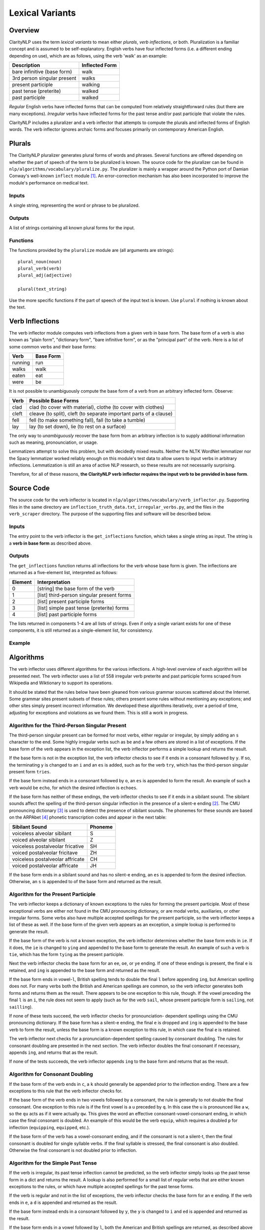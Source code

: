 Lexical Variants
****************

Overview
========

ClarityNLP uses the term *lexical variants* to mean either *plurals*,
*verb inflections*, or both. Pluralization is a familiar concept and is assumed
to be self-explanatory. English verbs have four inflected forms (i.e. a
different ending depending on use), which are as follows, using the verb
'walk' as an example:

===========================  ==============
Description                  Inflected Form
===========================  ==============
bare infinitive (base form)  walk
3rd person singular present  walks
present participle           walking
past tense (preterite)       walked
past participle              walked
===========================  ==============

*Regular* English verbs have inflected forms that can be computed from
relatively straightforward rules (but there are many exceptions). *Irregular*
verbs have inflected forms for the past tense and/or past participle that
violate the rules.

ClarityNLP includes a pluralizer and a verb inflector that attempts to compute
the plurals and inflected forms of English words. The verb inflector ignores
archaic forms and focuses primarily on contemporary American English.

Plurals
=======

The ClarityNLP pluralizer generates plural forms of words and phrases. Several
functions are offered depending on whether the part of speech of the term to
be pluralized is known. The source code for the pluralizer can be found in
``nlp/algorithms/vocabulary/pluralize.py``. The pluralizer is mainly a wrapper
around the Python port of Damian Conway's well-known ``inflect`` module [1]_.
An error-correction mechanism has also been incorporated to improve the module's
performance on medical text.

Inputs
------

A single string, representing the word or phrase to be pluralized.

Outputs
-------

A list of strings containing all known plural forms for the input.

Functions
---------

The functions provided by the ``pluralize`` module are (all arguments are
strings):
::

   plural_noun(noun)
   plural_verb(verb)
   plural_adj(adjective)

   plural(text_string)

Use the more specific functions if the part of speech of the input text is
known. Use ``plural`` if nothing is known about the text.

.. _verb_inflections:
Verb Inflections
================

The verb inflector module computes verb inflections from a given verb in base
form. The base form of a verb is also known as "plain form", "dictionary form",
"bare infinitive form", or as the "principal part" of the verb. Here is a list
of some common verbs and their base forms:

======== ==========
Verb     Base Form
======== ==========
running  run
walks    walk
eaten    eat
were     be
======== ==========

It is not possible to unambiguously compute the base form of a verb from an
arbitrary inflected form. Observe:

=====  ==================================================================
Verb   Possible Base Forms
=====  ==================================================================
clad   clad (to cover with material), clothe (to cover with clothes)
cleft  cleave (to split), cleft (to separate important parts of a clause)
fell   fell (to make something fall), fall (to take a tumble)
lay    lay (to set down), lie (to rest on a surface)
=====  ==================================================================

The only way to *unambiguously* recover the base form from an arbitrary
inflection is to supply additional information such as meaning, pronounciation,
or usage.

Lemmatizers attempt to solve this problem, but with decidedly mixed results.
Neither the NLTK WordNet lemmatizer nor the Spacy lemmatizer worked reliably
enough on this module's test data to allow users to input verbs in arbitrary
inflections. Lemmatization is still an area of active NLP research, so these
results are not necessarily surprising.

Therefore, for all of these reasons, **the ClarityNLP verb inflector requires
the input verb to be provided in base form**.

Source Code
===========

The source code for the verb inflector is located in
``nlp/algorithms/vocabulary/verb_inflector.py``. Supporting files in the same
directory are ``inflection_truth_data.txt``, ``irregular_verbs.py``, and the
files in the ``verb_scraper`` directory. The purpose of the supporting files
and software will be described below.

Inputs
------

The entry point to the verb inflector is the ``get_inflections`` function,
which takes a single string as input. The string is a **verb in base form** as
described above.

Outputs
-------

The ``get_inflections`` function returns all inflections for the verb whose
base form is given. The inflections are returned as a five-element list,
interpreted as follows:

=======  ==========================================
Element  Interpretation
=======  ==========================================
0        [string] the base form of the verb
1        [list] third-person singular present forms
2        [list] present participle forms
3        [list] simple past tense (preterite) forms
4        [list] past participle forms
=======  ==========================================

The lists returned in components 1-4 are all lists of strings. Even if only
a single variant exists for one of these components, it is still returned
as a single-element list, for consistency.

Example
-------

.. code-block:: python
   :linenos:

   inflections = verb_inflector.get_inflections('outdo')
   # returns ['outdo',['outdoes'],['outdoing'],['outdid'],['outdone']]

   inflections = verb_inflector.get_inflections('be')
   # returns ['be',['is'],['being'],['was','were'],['been']]


Algorithms
==========

The verb inflector uses different algorithms for the various inflections. A
high-level overview of each algorithm will be presented next. The verb
inflector uses a list of 558 irregular verb preterite and past participle
forms scraped from Wikipedia and Wiktionary to support its operations.

It should be stated that the rules below have been gleaned from various
grammar sources scattered about the Internet. Some grammar sites present
subsets of these rules; others present some rules without mentioning
any exceptions; and other sites simply present incorrect information. We
developed these algorithms iteratively, over a period of time, adjusting for
exceptions and violations as we found them. This is still a work in progress.


Algorithm for the Third-Person Singular Present
----------------------------------------------

The third-person singular present can be formed for most verbs, either regular
or irregular, by simply adding an ``s`` character to the end. Some highly
irregular verbs such as ``be`` and a few others are stored in a list
of exceptions. If the base form of the verb appears in the exception list,
the verb inflector performs a simple lookup and returns the result.

If the base form is not in the exception list, the verb inflector checks to
see if it ends in a consonant followed by ``y``. If so, the terminating ``y``
is changed to an ``i`` and an ``es`` is added, such as for the verb ``try``,
which has the third-person singular present form ``tries``.

If the base form instead ends in a consonant followed by ``o``, an ``es`` is
appended to form the result. An example of such a verb would be ``echo``, for
which the desired inflection is ``echoes``.

If the base form has neither of these endings, the verb inflector checks to
see if it ends in a sibilant sound. The sibilant sounds affect the spelling
of the third-person singular inflection in the presence of a silent-e ending [2]_.
The CMU pronouncing dictionary [3]_ is used to detect the presence of sibilant
sounds. The phonemes for these sounds are based on the ARPAbet [4]_ phonetic
transcription codes and appear in the next table:

================================  ========
Sibilant Sound                    Phoneme
================================  ========
voiceless alveolar sibilant       S
voiced alveolar sibilant          Z
voiceless postalveolar fricative  SH
voiced postalveolar fricitave     ZH
voiceless postalveolar affricate  CH
voiced postalveolar affricate     JH
================================  ========

If the base form ends in a sibilant sound and has no silent-e ending, an ``es``
is appended to form the desired inflection. Otherwise, an ``s`` is appended to
of the base form and returned as the result.

Algorithm for the Present Participle
------------------------------------

The verb inflector keeps a dictionary of known exceptions to the rules for
forming the present participle. Most of these exceptional verbs are either not
found in the CMU pronouncing dictionary, or are modal verbs, auxiliaries, or
other irregular forms. Some verbs also have multiple accepted spellings for the
present participle, so the verb inflector keeps a list of these as well. If the
base form of the given verb appears as an exception, a simple lookup is
performed to generate the result.

If the base form of the verb is not a known exception, the verb inflector
determines whether the base form ends in ``ie``. If it does, the ``ie`` is
changed to ``ying`` and appended to the base form to generate the result. An
example of such a verb is ``tie``, which has the form ``tying`` as the present
participle.

Next the verb inflector checks the base form for an ``ee``, ``oe``, or ``ye``
ending. If one of these endings is present, the final ``e`` is retained, and
``ing`` is appended to the base form and returned as the result.

If the base form ends in vowel-``l``, British spelling tends to double the final
``l`` before appending ``ing``, but American spelling does not. For many verbs both
the British and American spellings are common, so the verb inflector generates
both forms and returns them as the result. There appears to be one exception to
this rule, though. If the vowel preceding the final ``l`` is an ``i``, the rule
does not seem to apply (such as for the verb ``sail``, whose present participle
form is ``sailing``, not ``sailling``).

If none of these tests succeed, the verb inflector checks for pronounciation-
dependent spellings using the CMU pronouncing dictionary. If the base form has
a silent-e ending, the final ``e`` is dropped and ``ing`` is appended to the
base verb to form the result, unless the base form is a known exception to this
rule, in which case the final ``e`` is retained.

The verb inflector next checks for a pronunciation-dependent spelling caused by
consonant doubling. The rules for consonant doubling are presented in the next
section. The verb inflector doubles the final consonant if necessary, appends
``ing``, and returns that as the result.

If none of the tests succeeds, the verb inflector appends ``ing`` to the base
form and returns that as the result.

Algorithm for Consonant Doubling
--------------------------------

If the base form of the verb ends in ``c``, a ``k`` should generally be
appended prior to the inflection ending. There are a few exceptions to this
rule that the verb inflector checks for.

If the base form of the verb ends in two vowels followed by a consonant, the
rule is generally to not double the final consonant. One exception to this rule
is if the first vowel is a ``u`` preceded by ``q``. In this case the ``u`` is
pronounced like a ``w``, so the ``qu`` acts as if it were actually ``qw``. This
gives the word an effective consonant-vowel-consonant ending, in which case the
final consonant is doubled. An example of this would be the verb ``equip``,
which requires a doubled ``p`` for inflection (``equipping``, ``equipped``, etc.).

If the base form of the verb has a vowel-consonant ending, and if the consonant
is not a silent-t, then the final consonant is doubled for single syllable
verbs. If the final syllable is stressed, the final consonant is also doubled.
Otherwise the final consonant is not doubled prior to inflection.

Algorithm for the Simple Past Tense
-----------------------------------

If the verb is irregular, its past tense inflection cannot be predicted, so
the verb inflector simply looks up the past tense form in a dict and returns
the result. A lookup is also performed for a small list of regular verbs that
are either known exceptions to the rules, or which have multiple accepted
spellings for the past tense forms.

If the verb is regular and not in the list of exceptions, the verb inflector
checks the base form for an ``e`` ending. If the verb ends in ``e``, a ``d`` is
appended and returned as the result.

If the base form instead ends in a consonant followed by ``y``, the ``y`` is
changed to ``i`` and ``ed`` is appended and returned as the result.

If the base form ends in a vowel followed by ``l``, both the American and
British spellings are returned, as described above for the present participle.
The British spelling appends ``led`` to the base form, while the American
spelling only appends ``ed``.

If the final consonant requires doubling, the verb inflector appends the proper
consonant followed by ``ed`` and returns that as the result.

Otherwise, ``ed`` is appended to the base form and returned as the result.

Algorithm for the Past Participle
---------------------------------

The past participle for irregular verbs is obtained by simple lookup. The past
participle for a small number of regular verbs with multiple accepted
spellings is also obained via lookup. Otherwise, the past participle for
regular verbs is equivalent to the simple past tense form.

Testing the Verb Inflector
==========================

The file ``verb_inflector.py`` includes 114 test cases that can be run via
the ``--selftest`` command line option. A more extensive set of 1364 verbs
and all inflected forms can be found in the file ``inflection_truth_data.txt``.
This list consists of the unique verbs found in two sets: the set of irregular
English verbs scraped from Wikipedia [5]_, and the set of the 1000 most common
English verbs scraped from poetrysoup.com [6]_. The verb_inflector will read
the file, compute all inflections for each verb, and compare with the data
taken from the file using this command:
::
   python3 ./verb_inflector.py -f inflection_truth_data.txt

The code for scraping the verbs and generating the truth data file can be found
in the ``verb_scraper`` folder.

To generate the truth data file, change directories to the ``verb_scraper``
folder and run this command:
::
   python3 ./scrape_verbs.py

Two output files will be generated:

* ``verb_list.txt``, a list of the unique verbs found
* ``irregular_verbs.py``, data structures imported by the verb inflector

In addition to scraping verb data, this code also corrects for some
inconsistencies found between Wikipedia and the Wiktionary entries for each
verb.

Copy ``irregular_verbs.py`` to the folder that contains ``verb_inflector.py``,
which should be the parent of the ``verb_scraper`` folder.

Next, scrape the inflection truth data from Wiktionary for each verb in
``verb_list.txt``:
::
   python3 ./scrape_inflection_data.py

This code loads the verb list, constructs the Wiktionary URL for each verb in
the list, scrapes the inflection data, corrects further inconsistencies, and
writes the output file ``raw_inflection_data.txt``.  Progress updates appear
on the screen as the run progresses.

Finally, generate the truth data file with this command:
::
   python3 ./process_scraped_inflection_data.py


References
==========

.. [1] http://users.monash.edu/~damian/papers/extabs/Plurals.html
.. [2] https://en.wikipedia.org/wiki/English_verbs
.. [3] http://www.speech.cs.cmu.edu/cgi-bin/cmudict
.. [4] https://en.wikipedia.org/wiki/ARPABET
.. [5] https://en.wikipedia.org/wiki/List_of_English_irregular_verbs
.. [6] https://www.poetrysoup.com/common_words/common_verbs.aspx

       

